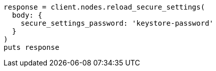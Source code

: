 [source, ruby]
----
response = client.nodes.reload_secure_settings(
  body: {
    secure_settings_password: 'keystore-password'
  }
)
puts response
----
